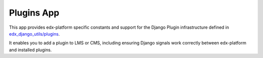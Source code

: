 Plugins App
===========

This app provides edx-platform specific constants and support for the Django Plugin infrastructure defined in `edx_django_utils/plugins`_.

It enables you to add a plugin to LMS or CMS, including ensuring Django signals work correctly between edx-platform and installed plugins.

.. _edx_django_utils/plugins: https://github.com/edx/edx-django-utils/tree/master/edx_django_utils/plugins